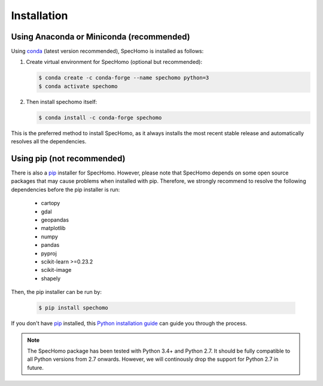 ============
Installation
============

Using Anaconda or Miniconda (recommended)
-----------------------------------------

Using conda_ (latest version recommended), SpecHomo is installed as follows:


1. Create virtual environment for SpecHomo (optional but recommended):

   .. code-block:: bash

    $ conda create -c conda-forge --name spechomo python=3
    $ conda activate spechomo


2. Then install spechomo itself:

   .. code-block:: bash

    $ conda install -c conda-forge spechomo


This is the preferred method to install SpecHomo, as it always installs the most recent stable release and
automatically resolves all the dependencies.


Using pip (not recommended)
---------------------------

There is also a `pip`_ installer for SpecHomo. However, please note that SpecHomo depends on some
open source packages that may cause problems when installed with pip. Therefore, we strongly recommend
to resolve the following dependencies before the pip installer is run:

    * cartopy
    * gdal
    * geopandas
    * matplotlib
    * numpy
    * pandas
    * pyproj
    * scikit-learn >=0.23.2
    * scikit-image
    * shapely

Then, the pip installer can be run by:

   .. code-block:: bash

    $ pip install spechomo

If you don't have `pip`_ installed, this `Python installation guide`_ can guide
you through the process.



.. note::

    The SpecHomo package has been tested with Python 3.4+ and Python 2.7. It should be fully compatible to all Python
    versions from 2.7 onwards. However, we will continously drop the support for Python 2.7 in future.


.. _pip: https://pip.pypa.io
.. _Python installation guide: http://docs.python-guide.org/en/latest/starting/installation/
.. _conda: https://docs.conda.io
